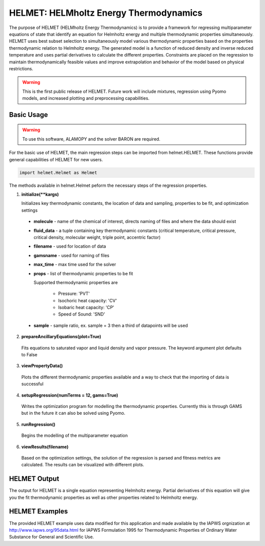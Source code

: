 .. alamopy documentation master file, created by
   sphinx-quickstart on Wed Mar 21 17:35:59 2018.
   You can adapt this file completely to your liking, but it should at least
   contain the root `toctree` directive.

.. index::
    pair: alamo;alamopy


HELMET: HELMholtz Energy Thermodynamics
========================================

The purpose of HELMET (HELMholtz Energy Thermodynamics) is to provide a framework for regressing multiparameter equations of state that identify an equation for Helmholtz energy and multiple thermodynamic properties simultaneously. HELMET uses best subset selection to simultaneously model various thermodynamic properties based on the properties thermodynamic relation to Helmholtz energy. The generated model is a function of reduced density and inverse reduced temperature and uses partial derivatives to calculate the different properties. Constraints are placed on the regression to maintain thermodynamically feasible values and improve extrapolation and behavior of the model based on physical restrictions.

.. warning::
  This is the first public release of HELMET. Future work will include mixtures, regression using Pyomo models, and increased plotting and preprocessing capabilities.

Basic Usage
-----------

.. warning::
  To use this software, ALAMOPY and the solver BARON are required.

For the basic use of HELMET, the main regression steps can be imported from helmet.HELMET. These functions provide general capabilities of HELMET for new users.

.. code-block:: python

  import helmet.Helmet as Helmet

The methods available in helmet.Helmet peform the necessary steps of the regression properties.

1. **initialize(\*\*kargs)**

   Initializes key thermodynamic constants, the location of data and sampling, properties to be fit, and optimization settings

  * **molecule** - name of the chemical of interest, directs naming of files and where the data should exist
  * **fluid_data** - a tuple containing key thermodynamic constants (critical temperature, critical pressure, critical density, molecular weight, triple point, accentric factor)
  * **filename** - used for location of data
  * **gamsname** - used for naming of files
  * **max_time** - max time used for the solver
  * **props** - list of thermodynamic properties to be fit 

    Supported thermodynamic properties are 

      * Pressure: 'PVT'
      * Isochoric heat capacity: 'CV'
      * Isobaric heat capacity: 'CP'
      * Speed of Sound: 'SND'

  * **sample** - sample ratio, ex. sample = 3 then a third of datapoints will be used 

2. **prepareAncillaryEquations(plot=True)**

  Fits equations to saturated vapor and liquid density and vapor pressure. The keyword argument plot defaults to False

3. **viewPropertyData()**
  
  Plots the different thermodynamic properties available and a way to check that the importing of data is successful

4. **setupRegression(numTerms = 12, gams=True)**

  Writes the optimization program for modelling the thermodynamic properties. Currently this is through GAMS but in the future it can also be solved using Pyomo.

5. **runRegression()**

  Begins the modelling of the multiparameter equation

6. **viewResults(filename)**

  Based on the optimization settings, the solution of the regression is parsed and fitness metrics are calculated. The results can be visualized with different plots.




HELMET Output
-----------------

The output for HELMET is a single equation representing Helmholtz energy. Partial derivatives of this equation will give you the fit thermodynamic properties as well as other properties related to Helmholtz energy.


HELMET Examples
----------------

The provided HELMET example uses data modified for this application and made available by the IAPWS orgnization at http://www.iapws.org/95data.html for IAPWS Formulation 1995 for Thermodynamic Properties of Ordinary Water Substance for General and Scientific Use.


..   import helmet.Helmet as Helmet

..   num_terms = 14
..   max_time = 1000

..   Fluids = {'H2O': (647.096, 22.064, 17.8737279956, 18.015268, 273.16, 0.344 )}

..   molecule = 'H2O'
..   (critT, critP, critD, M, triple, acc) = Fluids[molecule]
..   R = 8.314472; # J mol^-1 K^-1 

..   # Constants for a molecule 
..   Helmet.initialize(molecule=molecule, 
..                     fluid_data = Fluids[molecule], 
..                     filename = os.getcwd() + "/%s"%molecule, 
..                     gamsname= os.getcwd() + "/%s"%molecule, 
..                     max_time = max_time, 
..                     props=['PVT','CV', 'CP','SND'], 
..                     sample =3)
   
..   # Prepare Ancillary Equations of sat liq/vapor density and vapor pressure
..   Helmet.prepareAncillaryEquations(plot = True)  # plot=True

..   # View data used for regression
..   Helmet.viewPropertyData()

..   # Write and runs GAMS data file and regression file
..   Helmet.setupRegression(numTerms = 14, gams=True)
..   Helmet.runRegression(gams=True)
          

..   # View Results by importing the data
..   Helmet.viewResults("H2Omain.lst")


